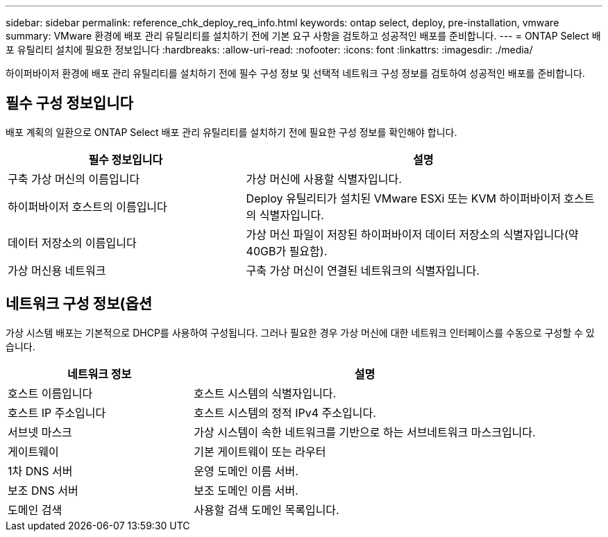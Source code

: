 ---
sidebar: sidebar 
permalink: reference_chk_deploy_req_info.html 
keywords: ontap select, deploy, pre-installation, vmware 
summary: VMware 환경에 배포 관리 유틸리티를 설치하기 전에 기본 요구 사항을 검토하고 성공적인 배포를 준비합니다. 
---
= ONTAP Select 배포 유틸리티 설치에 필요한 정보입니다
:hardbreaks:
:allow-uri-read: 
:nofooter: 
:icons: font
:linkattrs: 
:imagesdir: ./media/


[role="lead"]
하이퍼바이저 환경에 배포 관리 유틸리티를 설치하기 전에 필수 구성 정보 및 선택적 네트워크 구성 정보를 검토하여 성공적인 배포를 준비합니다.



== 필수 구성 정보입니다

배포 계획의 일환으로 ONTAP Select 배포 관리 유틸리티를 설치하기 전에 필요한 구성 정보를 확인해야 합니다.

[cols="40,60"]
|===
| 필수 정보입니다 | 설명 


| 구축 가상 머신의 이름입니다 | 가상 머신에 사용할 식별자입니다. 


| 하이퍼바이저 호스트의 이름입니다 | Deploy 유틸리티가 설치된 VMware ESXi 또는 KVM 하이퍼바이저 호스트의 식별자입니다. 


| 데이터 저장소의 이름입니다 | 가상 머신 파일이 저장된 하이퍼바이저 데이터 저장소의 식별자입니다(약 40GB가 필요함). 


| 가상 머신용 네트워크 | 구축 가상 머신이 연결된 네트워크의 식별자입니다. 
|===


== 네트워크 구성 정보(옵션

가상 시스템 배포는 기본적으로 DHCP를 사용하여 구성됩니다. 그러나 필요한 경우 가상 머신에 대한 네트워크 인터페이스를 수동으로 구성할 수 있습니다.

[cols="35,65"]
|===
| 네트워크 정보 | 설명 


| 호스트 이름입니다 | 호스트 시스템의 식별자입니다. 


| 호스트 IP 주소입니다 | 호스트 시스템의 정적 IPv4 주소입니다. 


| 서브넷 마스크 | 가상 시스템이 속한 네트워크를 기반으로 하는 서브네트워크 마스크입니다. 


| 게이트웨이 | 기본 게이트웨이 또는 라우터 


| 1차 DNS 서버 | 운영 도메인 이름 서버. 


| 보조 DNS 서버 | 보조 도메인 이름 서버. 


| 도메인 검색 | 사용할 검색 도메인 목록입니다. 
|===